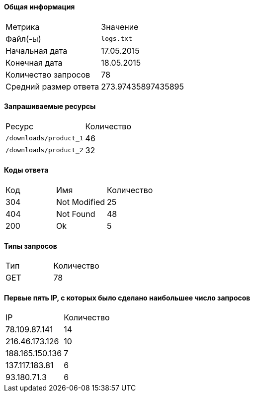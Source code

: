 ==== Общая информация

|===
|Метрика|Значение
|Файл(-ы)| `logs.txt` 
|Начальная дата| 17.05.2015 
|Конечная дата| 18.05.2015 
|Количество запросов| 78 
|Средний размер ответа| 273.97435897435895 
|===
==== Запрашиваемые ресурсы

|===
|Ресурс|Количество
|`/downloads/product_1`| 46 
|`/downloads/product_2`| 32 
|===
==== Коды ответа

|===
|Код|Имя|Количество
| 304 | Not Modified | 25 
| 404 | Not Found | 48 
| 200 | Ok | 5 
|===
==== Типы запросов

|===
|Тип|Количество
| GET | 78 
|===
==== Первые пять IP, с которых было сделано наибольшее число запросов

|===
|IP|Количество
| 78.109.87.141 | 14 
| 216.46.173.126 | 10 
| 188.165.150.136 | 7 
| 137.117.183.81 | 6 
| 93.180.71.3 | 6 
|===